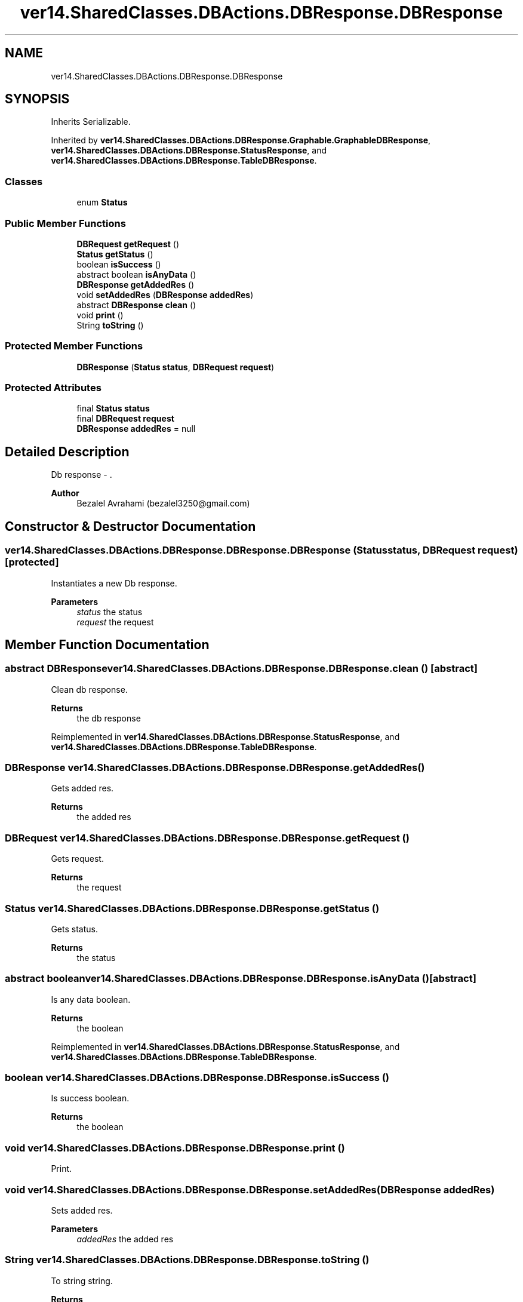 .TH "ver14.SharedClasses.DBActions.DBResponse.DBResponse" 3 "Sun Apr 24 2022" "My Project" \" -*- nroff -*-
.ad l
.nh
.SH NAME
ver14.SharedClasses.DBActions.DBResponse.DBResponse
.SH SYNOPSIS
.br
.PP
.PP
Inherits Serializable\&.
.PP
Inherited by \fBver14\&.SharedClasses\&.DBActions\&.DBResponse\&.Graphable\&.GraphableDBResponse\fP, \fBver14\&.SharedClasses\&.DBActions\&.DBResponse\&.StatusResponse\fP, and \fBver14\&.SharedClasses\&.DBActions\&.DBResponse\&.TableDBResponse\fP\&.
.SS "Classes"

.in +1c
.ti -1c
.RI "enum \fBStatus\fP"
.br
.in -1c
.SS "Public Member Functions"

.in +1c
.ti -1c
.RI "\fBDBRequest\fP \fBgetRequest\fP ()"
.br
.ti -1c
.RI "\fBStatus\fP \fBgetStatus\fP ()"
.br
.ti -1c
.RI "boolean \fBisSuccess\fP ()"
.br
.ti -1c
.RI "abstract boolean \fBisAnyData\fP ()"
.br
.ti -1c
.RI "\fBDBResponse\fP \fBgetAddedRes\fP ()"
.br
.ti -1c
.RI "void \fBsetAddedRes\fP (\fBDBResponse\fP \fBaddedRes\fP)"
.br
.ti -1c
.RI "abstract \fBDBResponse\fP \fBclean\fP ()"
.br
.ti -1c
.RI "void \fBprint\fP ()"
.br
.ti -1c
.RI "String \fBtoString\fP ()"
.br
.in -1c
.SS "Protected Member Functions"

.in +1c
.ti -1c
.RI "\fBDBResponse\fP (\fBStatus\fP \fBstatus\fP, \fBDBRequest\fP \fBrequest\fP)"
.br
.in -1c
.SS "Protected Attributes"

.in +1c
.ti -1c
.RI "final \fBStatus\fP \fBstatus\fP"
.br
.ti -1c
.RI "final \fBDBRequest\fP \fBrequest\fP"
.br
.ti -1c
.RI "\fBDBResponse\fP \fBaddedRes\fP = null"
.br
.in -1c
.SH "Detailed Description"
.PP 
Db response - \&.
.PP
\fBAuthor\fP
.RS 4
Bezalel Avrahami (bezalel3250@gmail.com) 
.RE
.PP

.SH "Constructor & Destructor Documentation"
.PP 
.SS "ver14\&.SharedClasses\&.DBActions\&.DBResponse\&.DBResponse\&.DBResponse (\fBStatus\fP status, \fBDBRequest\fP request)\fC [protected]\fP"
Instantiates a new Db response\&.
.PP
\fBParameters\fP
.RS 4
\fIstatus\fP the status 
.br
\fIrequest\fP the request 
.RE
.PP

.SH "Member Function Documentation"
.PP 
.SS "abstract \fBDBResponse\fP ver14\&.SharedClasses\&.DBActions\&.DBResponse\&.DBResponse\&.clean ()\fC [abstract]\fP"
Clean db response\&.
.PP
\fBReturns\fP
.RS 4
the db response 
.RE
.PP

.PP
Reimplemented in \fBver14\&.SharedClasses\&.DBActions\&.DBResponse\&.StatusResponse\fP, and \fBver14\&.SharedClasses\&.DBActions\&.DBResponse\&.TableDBResponse\fP\&.
.SS "\fBDBResponse\fP ver14\&.SharedClasses\&.DBActions\&.DBResponse\&.DBResponse\&.getAddedRes ()"
Gets added res\&.
.PP
\fBReturns\fP
.RS 4
the added res 
.RE
.PP

.SS "\fBDBRequest\fP ver14\&.SharedClasses\&.DBActions\&.DBResponse\&.DBResponse\&.getRequest ()"
Gets request\&.
.PP
\fBReturns\fP
.RS 4
the request 
.RE
.PP

.SS "\fBStatus\fP ver14\&.SharedClasses\&.DBActions\&.DBResponse\&.DBResponse\&.getStatus ()"
Gets status\&.
.PP
\fBReturns\fP
.RS 4
the status 
.RE
.PP

.SS "abstract boolean ver14\&.SharedClasses\&.DBActions\&.DBResponse\&.DBResponse\&.isAnyData ()\fC [abstract]\fP"
Is any data boolean\&.
.PP
\fBReturns\fP
.RS 4
the boolean 
.RE
.PP

.PP
Reimplemented in \fBver14\&.SharedClasses\&.DBActions\&.DBResponse\&.StatusResponse\fP, and \fBver14\&.SharedClasses\&.DBActions\&.DBResponse\&.TableDBResponse\fP\&.
.SS "boolean ver14\&.SharedClasses\&.DBActions\&.DBResponse\&.DBResponse\&.isSuccess ()"
Is success boolean\&.
.PP
\fBReturns\fP
.RS 4
the boolean 
.RE
.PP

.SS "void ver14\&.SharedClasses\&.DBActions\&.DBResponse\&.DBResponse\&.print ()"
Print\&. 
.SS "void ver14\&.SharedClasses\&.DBActions\&.DBResponse\&.DBResponse\&.setAddedRes (\fBDBResponse\fP addedRes)"
Sets added res\&.
.PP
\fBParameters\fP
.RS 4
\fIaddedRes\fP the added res 
.RE
.PP

.SS "String ver14\&.SharedClasses\&.DBActions\&.DBResponse\&.DBResponse\&.toString ()"
To string string\&.
.PP
\fBReturns\fP
.RS 4
the string 
.RE
.PP

.PP
Reimplemented in \fBver14\&.SharedClasses\&.DBActions\&.DBResponse\&.Graphable\&.GraphableDBResponse\fP, and \fBver14\&.SharedClasses\&.DBActions\&.DBResponse\&.TableDBResponse\fP\&.
.SH "Member Data Documentation"
.PP 
.SS "\fBDBResponse\fP ver14\&.SharedClasses\&.DBActions\&.DBResponse\&.DBResponse\&.addedRes = null\fC [protected]\fP"
The Added res\&. 
.SS "final \fBDBRequest\fP ver14\&.SharedClasses\&.DBActions\&.DBResponse\&.DBResponse\&.request\fC [protected]\fP"
The Request\&. 
.SS "final \fBStatus\fP ver14\&.SharedClasses\&.DBActions\&.DBResponse\&.DBResponse\&.status\fC [protected]\fP"
The \fBStatus\fP\&. 

.SH "Author"
.PP 
Generated automatically by Doxygen for My Project from the source code\&.
